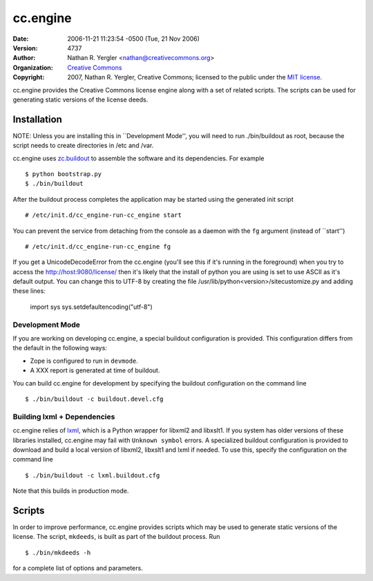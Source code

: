 =========
cc.engine
=========

:Date: $LastChangedDate: 2006-11-21 11:23:54 -0500 (Tue, 21 Nov 2006) $
:Version: $LastChangedRevision: 4737 $
:Author: Nathan R. Yergler <nathan@creativecommons.org>
:Organization: `Creative Commons <http://creativecommons.org>`_
:Copyright: 
   2007, Nathan R. Yergler, Creative Commons; 
   licensed to the public under the `MIT license 
   <http://opensource.org/licenses/mit-license.php>`_.


cc.engine provides the Creative Commons license engine along with a set of
related scripts.  The scripts can be used for generating static versions of
the license deeds.


Installation
============

NOTE: Unless you are installing this in ``Development Mode'', you will need to
run ./bin/buildout as root, because the script needs to create directories in
/etc and /var.

cc.engine uses `zc.buildout <http://python.org/pypi/zc.buildout>`_ to 
assemble the software and its dependencies.  For example ::

  $ python bootstrap.py
  $ ./bin/buildout

After the buildout process completes the application may be started using
the generated init script ::

  # /etc/init.d/cc_engine-run-cc_engine start

You can prevent the service from detaching from the console as a daemon with
the ``fg`` argument (instead of ``start'') ::

  # /etc/init.d/cc_engine-run-cc_engine fg

If you get a UnicodeDecodeError from the cc.engine (you'll see this if it's
running in the foreground) when you try to access the http://host:9080/license/
then it's likely that the install of python you are using is set to use ASCII
as it's default output.  You can change this to UTF-8 by creating the file
/usr/lib/python<version>/sitecustomize.py and adding these lines:

  import sys
  sys.setdefaultencoding("utf-8")


Development Mode
----------------

If you are working on developing cc.engine, a special buildout configuration
is provided.  This configuration differs from the default in the following
ways:

* Zope is configured to run in ``devmode``.
* A XXX report is generated at time of buildout.

You can build cc.engine for development by specifying the buildout configuration
on the command line ::

  $ ./bin/buildout -c buildout.devel.cfg


Building lxml + Dependencies
----------------------------

cc.engine relies of `lxml <http://codespeak.net/lxml>`_, which is a Python
wrapper for libxml2 and libxslt1.  If you system has older versions of these
libraries installed, cc.engine may fail with ``Unknown symbol`` errors.  A
specialized buildout configuration is provided to download and build a 
local version of libxml2, libxslt1 and lxml if needed.  To use this, specify
the configuration on the command line ::

  $ ./bin/buildout -c lxml.buildout.cfg

Note that this builds in production mode.


Scripts
=======

In order to improve performance, cc.engine provides scripts which may be used
to generate static versions of the license.  The script, ``mkdeeds``, is built
as part of the buildout process.  Run ::

  $ ./bin/mkdeeds -h

for a complete list of options and parameters.



